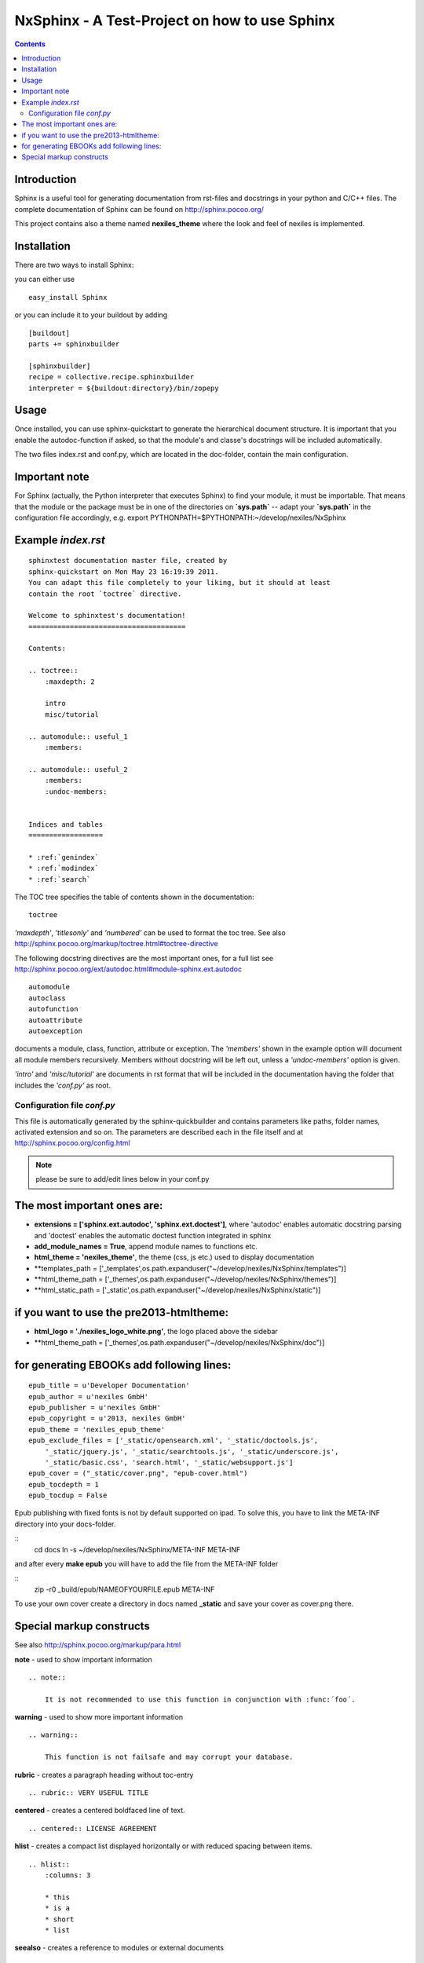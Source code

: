 ==============================================
NxSphinx - A Test-Project on how to use Sphinx
==============================================

.. contents ::


Introduction
------------

Sphinx is a useful tool for generating documentation from rst-files and docstrings in your python and C/C++ files.
The complete documentation of Sphinx can be found on http://sphinx.pocoo.org/

This project contains also a theme named **nexiles_theme** where the look and feel of nexiles is implemented.


Installation
------------

There are two ways to install Sphinx:

you can either use
::

    easy_install Sphinx

or you can include it to your buildout by adding
::

    [buildout]
    parts += sphinxbuilder

    [sphinxbuilder]
    recipe = collective.recipe.sphinxbuilder
    interpreter = ${buildout:directory}/bin/zopepy


Usage
-----

Once installed, you can use sphinx-quickstart to generate the hierarchical document structure.
It is important that you enable the autodoc-function if asked, so that the module's and classe's
docstrings will be included automatically.

The two files index.rst and conf.py, which are located in the doc-folder, contain the main configuration.

Important note
--------------

For Sphinx (actually, the Python interpreter that executes Sphinx) to find
your module, it must be importable.  That means that the module or the
package must be in one of the directories on **`sys.path`** -- adapt your
**`sys.path`** in the configuration file accordingly,
e.g. export PYTHONPATH=$PYTHONPATH:~/develop/nexiles/NxSphinx


Example *index.rst*
-------------------
::

    sphinxtest documentation master file, created by
    sphinx-quickstart on Mon May 23 16:19:39 2011.
    You can adapt this file completely to your liking, but it should at least
    contain the root `toctree` directive.

    Welcome to sphinxtest's documentation!
    ======================================

    Contents:

    .. toctree::
        :maxdepth: 2

        intro
        misc/tutorial

    .. automodule:: useful_1
        :members:

    .. automodule:: useful_2
        :members:
        :undoc-members:


    Indices and tables
    ==================

    * :ref:`genindex`
    * :ref:`modindex`
    * :ref:`search`


The TOC tree specifies the table of contents shown in the documentation:
::

    toctree

*'maxdepth'*, *'titlesonly'* and *'numbered'* can be used to format the toc tree. See also
http://sphinx.pocoo.org/markup/toctree.html#toctree-directive

The following docstring directives are the most important ones, for a full list see
http://sphinx.pocoo.org/ext/autodoc.html#module-sphinx.ext.autodoc
::

    automodule
    autoclass
    autofunction
    autoattribute
    autoexception

documents a module, class, function, attribute or exception. The *'members'* shown in
the example option will document all module members recursively. Members without
docstring will be left out, unless a *'undoc-members'* option is given.

*'intro'* and *'misc/tutorial'* are documents in rst format that will be included in the
documentation having the folder that includes the *'conf.py'* as root.


Configuration file *conf.py*
============================

This file is automatically generated by the sphinx-quickbuilder and contains parameters like
paths, folder names, activated extension and so on. The parameters are described each in the
file itself and at http://sphinx.pocoo.org/config.html

.. note:: please be sure to add/edit lines below in your conf.py

The most important ones are:
----------------------------

-   **extensions = ['sphinx.ext.autodoc', 'sphinx.ext.doctest']**, where 'autodoc' enables automatic
    docstring parsing and 'doctest' enables the automatic doctest function integrated in sphinx

-   **add_module_names = True**, append module names to functions etc.

-   **html_theme = 'nexiles_theme'**, the theme (css, js etc.) used to display documentation

-   **templates_path = ['_templates',os.path.expanduser("~/develop/nexiles/NxSphinx/templates")]

-   **html_theme_path = ['_themes',os.path.expanduser("~/develop/nexiles/NxSphinx/themes")]

-   **html_static_path = ['_static',os.path.expanduser("~/develop/nexiles/NxSphinx/static")]


if you want to use the pre2013-htmltheme:
-----------------------------------------

-   **html_logo = './nexiles_logo_white.png'**, the logo placed above the sidebar

-   **html_theme_path = ['_themes',os.path.expanduser("~/develop/nexiles/NxSphinx/doc")]


for generating EBOOKs add following lines:
----------------------------------------

::

    epub_title = u'Developer Documentation'
    epub_author = u'nexiles GmbH'
    epub_publisher = u'nexiles GmbH'
    epub_copyright = u'2013, nexiles GmbH'
    epub_theme = 'nexiles_epub_theme'
    epub_exclude_files = ['_static/opensearch.xml', '_static/doctools.js',
        '_static/jquery.js', '_static/searchtools.js', '_static/underscore.js',
        '_static/basic.css', 'search.html', '_static/websupport.js']
    epub_cover = ("_static/cover.png", "epub-cover.html")
    epub_tocdepth = 1
    epub_tocdup = False

Epub publishing with fixed fonts is not by default supported on ipad.
To solve this, you have to link the META-INF directory into your docs-folder.

::
    cd docs
    ln -s ~/develop/nexiles/NxSphinx/META-INF META-INF

and after every **make epub** you will have to add the file from the META-INF folder

::
    zip -r0 _build/epub/NAMEOFYOURFILE.epub META-INF

To use your own cover create a directory in docs named **_static** and save your cover as cover.png there.


Special markup constructs
-------------------------

See also http://sphinx.pocoo.org/markup/para.html

**note** - used to show important information
::

    .. note::

        It is not recommended to use this function in conjunction with :func:´foo´.


**warning** - used to show more important information
::

    .. warning::

        This function is not failsafe and may corrupt your database.


**rubric** - creates a paragraph heading without toc-entry
::

    .. rubric:: VERY USEFUL TITLE


**centered** - creates a centered boldfaced line of text.
::

    .. centered:: LICENSE AGREEMENT

**hlist** - creates a compact list displayed horizontally or with reduced spacing between items.
::

    .. hlist::
        :columns: 3

        * this
        * is a
        * short
        * list

**seealso** - creates a reference to modules or external documents
::

    .. seealso::

        Module :py:mod:`zipfile`
        Documentation of the :py:mod:`zipfile` standard module.


**code-block** - creates a block of code
::

    .. code-block:: python

        # This is some python code
        a = 1
        b = 2
        print a + b


**Interactive** sessions don't need special markup, just avoid >>> at end of the block
::

    >>> 1 + 2
    3


**Longer** code blocks can be included using

::

    .. literalinclude:: example.py
        :language: python
        :encoding: latin-1
        :pyobject: Timer.start
        :lines: 1,3,5-10,20-


See also http://sphinx.pocoo.org/markup/code.html for code specific markup.
